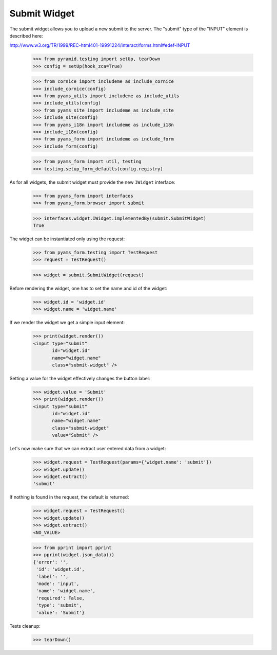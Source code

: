 Submit Widget
-------------

The submit widget allows you to upload a new submit to the server. The
"submit" type of the "INPUT" element is described here:

http://www.w3.org/TR/1999/REC-html401-19991224/interact/forms.html#edef-INPUT

  >>> from pyramid.testing import setUp, tearDown
  >>> config = setUp(hook_zca=True)

  >>> from cornice import includeme as include_cornice
  >>> include_cornice(config)
  >>> from pyams_utils import includeme as include_utils
  >>> include_utils(config)
  >>> from pyams_site import includeme as include_site
  >>> include_site(config)
  >>> from pyams_i18n import includeme as include_i18n
  >>> include_i18n(config)
  >>> from pyams_form import includeme as include_form
  >>> include_form(config)

  >>> from pyams_form import util, testing
  >>> testing.setup_form_defaults(config.registry)

As for all widgets, the submit widget must provide the new ``IWidget``
interface:

  >>> from pyams_form import interfaces
  >>> from pyams_form.browser import submit

  >>> interfaces.widget.IWidget.implementedBy(submit.SubmitWidget)
  True

The widget can be instantiated only using the request:

  >>> from pyams_form.testing import TestRequest
  >>> request = TestRequest()

  >>> widget = submit.SubmitWidget(request)

Before rendering the widget, one has to set the name and id of the widget:

  >>> widget.id = 'widget.id'
  >>> widget.name = 'widget.name'

If we render the widget we get a simple input element:

  >>> print(widget.render())
  <input type="submit"
         id="widget.id"
         name="widget.name"
         class="submit-widget" />

Setting a value for the widget effectively changes the button label:

  >>> widget.value = 'Submit'
  >>> print(widget.render())
  <input type="submit"
         id="widget.id"
         name="widget.name"
         class="submit-widget"
         value="Submit" />


Let's now make sure that we can extract user entered data from a widget:

  >>> widget.request = TestRequest(params={'widget.name': 'submit'})
  >>> widget.update()
  >>> widget.extract()
  'submit'

If nothing is found in the request, the default is returned:

  >>> widget.request = TestRequest()
  >>> widget.update()
  >>> widget.extract()
  <NO_VALUE>

  >>> from pprint import pprint
  >>> pprint(widget.json_data())
  {'error': '',
   'id': 'widget.id',
   'label': '',
   'mode': 'input',
   'name': 'widget.name',
   'required': False,
   'type': 'submit',
   'value': 'Submit'}


Tests cleanup:

  >>> tearDown()

